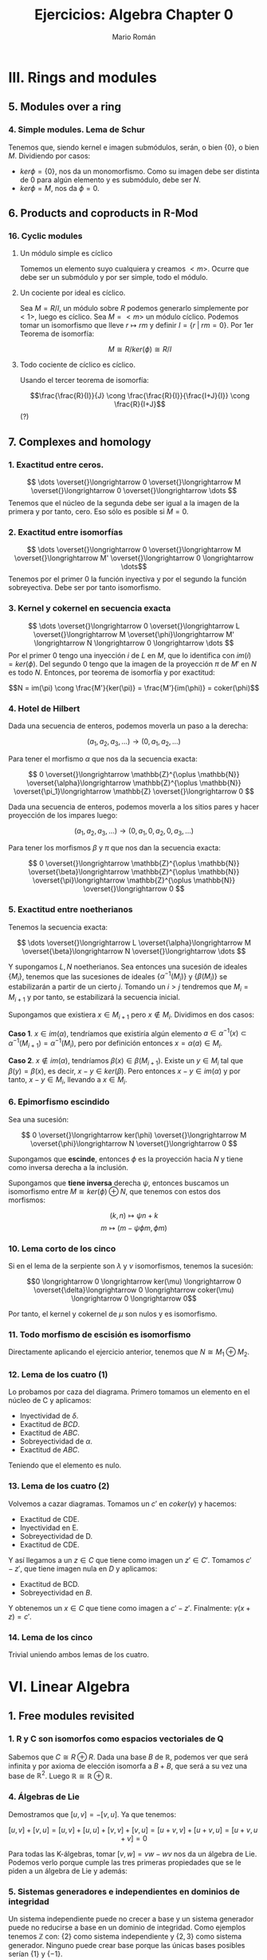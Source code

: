 #+TITLE: Ejercicios: Algebra Chapter 0
#+AUTHOR: Mario Román
#+OPTIONS: num:nil

* III. Rings and modules
** 5. Modules over a ring
*** 4. Simple modules. Lema de Schur
Tenemos que, siendo kernel e imagen submódulos, serán,
o bien $\{0\}$, o bien $M$. Dividiendo por casos:
 - $ker \phi = \{0\}$, nos da un monomorfismo. Como su imagen debe ser
   distinta de $0$ para algún elemento y es submódulo, debe ser $N$.
 - $ker \phi = M$, nos da $\phi = 0$.

** 6. Products and coproducts in R-Mod
*** 16. Cyclic modules
**** Un módulo simple es cíclico
Tomemos un elemento suyo cualquiera y
creamos $<m>$. Ocurre que debe ser un submódulo y por ser simple, todo
el módulo.

**** Un cociente por ideal es cíclico.
Sea $M = R/I$, un módulo sobre $R$ podemos generarlo simplemente 
por $<1>$, luego es cíclico.
Sea $M=<m>$ un módulo cíclico. Podemos tomar un isomorfismo que lleve
$r \mapsto rm$ y definir $I = \{r\;|\;rm=0\}$. Por 1er Teorema de isomorfía:

\[M \cong R/ker(\phi) \cong R/I\]

**** Todo cociente de cíclico es cíclico.
Usando el tercer teorema de isomorfía:

\[\frac{\frac{R}{I}}{J} \cong \frac{\frac{R}{I}}{\frac{I+J}{I}} \cong \frac{R}{I+J}\] (?)

** 7. Complexes and homology
*** 1. Exactitud entre ceros.
\[ \dots \overset{}\longrightarrow 0 \overset{}\longrightarrow M \overset{}\longrightarrow 0 \overset{}\longrightarrow \dots \]
Tenemos que el núcleo de la segunda debe ser igual a la imagen de la primera y
por tanto, cero. Eso sólo es posible si $M=0$.

*** 2. Exactitud entre isomorfías
    \[ \dots \overset{}\longrightarrow 0 \overset{}\longrightarrow M \overset{}\longrightarrow M' \overset{}\longrightarrow 0 \longrightarrow \dots\]
Tenemos por el primer 0 la función inyectiva y por el segundo la función 
sobreyectiva. Debe ser por tanto isomorfismo.

*** 3. Kernel y cokernel en secuencia exacta
    \[ \dots \overset{}\longrightarrow 0 \overset{}\longrightarrow L \overset{}\longrightarrow M 
    \overset{\phi}\longrightarrow M' \longrightarrow N \longrightarrow 0 \longrightarrow \dots \]
Por el primer 0 tengo una inyección $i$ de $L$ en $M$, que lo identifica con
$im(i) = ker(\phi)$. Del segundo 0 tengo que la imagen de la proyección $\pi$ de
$M'$ en $N$ es todo $N$. Entonces, por teorema de isomorfía y por exactitud:

\[N = im(\pi) \cong \frac{M'}{ker(\pi)} = \frac{M'}{im(\phi)} = coker(\phi)\]

*** 4. Hotel de Hilbert
Dada una secuencia de enteros, podemos moverla un paso a la derecha:

\[(a_1,a_2,a_3,\dots) \longrightarrow (0,a_1,a_2,\dots)\] 

Para tener el morfismo $\alpha$ que nos da la secuencia exacta:

\[ 0 \overset{}\longrightarrow \mathbb{Z}^{\oplus \mathbb{N}} \overset{\alpha}\longrightarrow \mathbb{Z}^{\oplus \mathbb{N}} \overset{\pi_1}\longrightarrow \mathbb{Z} \overset{}\longrightarrow 0 \]

Dada una secuencia de enteros, podemos moverla a los sitios pares y hacer
proyección de los impares luego:

\[(a_1,a_2,a_3,\dots) \longrightarrow (0,a_1,0,a_2,0,a_3,\dots)\]

Para tener los morfismos $\beta$ y $\pi$ que nos dan la secuencia exacta:

\[ 0 \overset{}\longrightarrow \mathbb{Z}^{\oplus \mathbb{N}} \overset{\beta}\longrightarrow \mathbb{Z}^{\oplus \mathbb{N}} \overset{\pi}\longrightarrow \mathbb{Z}^{\oplus \mathbb{N}} \overset{}\longrightarrow 0 \] 

*** 5. Exactitud entre noetherianos
Tenemos la secuencia exacta:

\[ \dots \overset{}\longrightarrow L \overset{\alpha}\longrightarrow M \overset{\beta}\longrightarrow N \overset{}\longrightarrow \dots \]

Y supongamos $L,N$ noetherianos. Sea entonces una sucesión de ideales \(\{M_i\}\),
tenemos que las sucesiones de ideales \(\{\alpha^{-1}(M_i)\}\) y \(\{\beta(M_i)\}\) se estabilizarán
a partir de un cierto $j$. Tomando un $i > j$ tendremos que $M_i = M_{i+1}$ y por tanto,
se estabilizará la secuencia inicial.

Supongamos que existiera $x \in M_{i+1}$ pero $x \notin M_i$. Dividimos en dos casos:

*Caso 1*. $x \in im(\alpha)$, tendríamos que existiría algún elemento 
$a \in \alpha^{-1}(x) \subset \alpha^{-1}(M_{i+1}) = \alpha^{-1}(M_{i})$, pero por definición entonces $x = \alpha(a) \in M_i$.

*Caso 2*. $x \notin im(\alpha)$, tendríamos $\beta(x) \in \beta(M_{i+1})$. Existe un $y \in M_i$ tal que 
$\beta(y) = \beta(x)$, es decir, $x-y \in ker(\beta)$. Pero entonces $x-y \in im(\alpha)$ y por tanto,
$x-y \in M_i$, llevando a $x\in M_i$.

*** 6. Epimorfismo escindido
Sea una sucesión:

\[ 0 \overset{}\longrightarrow ker(\phi) \overset{}\longrightarrow M \overset{\phi}\longrightarrow N \overset{}\longrightarrow 0 \]

Supongamos que *escinde*, entonces $\phi$ es la proyección hacia $N$ y tiene
como inversa derecha a la inclusión.

Supongamos que *tiene inversa* derecha $\psi$, entonces buscamos un isomorfismo
entre $M \cong ker(\phi) \oplus N$, que tenemos con estos dos morfismos:

\[(k,n) \mapsto \psi n + k\]
\[m \mapsto (m-\psi \phi m, \phi m)\]

*** 10. Lema corto de los cinco 
Si en el lema de la serpiente son $\lambda$ y $\nu$ isomorfismos, tenemos la sucesión:

\[0 \longrightarrow 0 \longrightarrow ker(\mu) \longrightarrow 0 \overset{\delta}\longrightarrow
  0 \longrightarrow coker(\mu) \longrightarrow 0 \longrightarrow 0\]

Por tanto, el kernel y cokernel de $\mu$ son nulos y es isomorfismo.

*** 11. Todo morfismo de escisión es isomorfismo
Directamente aplicando el ejercicio anterior, tenemos que $N \cong M_1 \oplus M_2$.

*** 12. Lema de los cuatro (1)
Lo probamos por caza del diagrama. Primero tomamos un elemento en el núcleo
de C y aplicamos:

- Inyectividad de $\delta$. 
- Exactitud de $BCD$.
- Exactitud de $ABC$.
- Sobreyectividad de $\alpha$.
- Exactitud de $ABC$.

Teniendo que el elemento es nulo.

*** 13. Lema de los cuatro (2)
Volvemos a cazar diagramas. Tomamos un $c'$ en $coker(\gamma)$ y hacemos:

- Exactitud de CDE.
- Inyectividad en E.
- Sobreyectividad de D.
- Exactitud de CDE.

Y así llegamos a un $z \in C$ que tiene como imagen un $z' \in C'$. Tomamos $c'-z'$,
que tiene imagen nula en $D$ y aplicamos:

- Exactitud de BCD.
- Sobreyectividad en $B$.

Y obtenemos un $x \in C$ que tiene como imagen a $c'-z'$. Finalmente: $\gamma(x+z) = c'$.

*** 14. Lema de los cinco
Trivial uniendo ambos lemas de los cuatro.

* VI. Linear Algebra
** 1. Free modules revisited
*** 1. R y C son isomorfos como espacios vectoriales de Q
Sabemos que $C \cong R \oplus R$. Dada una base $B$ de $\mathbb{R}$, podemos ver que será
infinita y por axioma de elección isomorfa a $B+B$, que será a su
vez una base de $\mathbb{R}^2$. Luego $\mathbb{R} \cong \mathbb{R} \oplus \mathbb{R}$.

*** 4. Álgebras de Lie
Demostramos que $[u,v] = -[v,u]$. Ya que tenemos:

$$[u,v] + [v,u] = [u,v] + [u,u] + [v,v] + [v,u] = [u+v,v] + [u+v,u] = [u+v,u+v] = 0$$

Para todas las K-álgebras, tomar $[v,w] = vw-wv$ nos da un álgebra de Lie.
Podemos verlo porque cumple las tres primeras propiedades que se le piden a un
álgebra de Lie y además:

\begin{align*}
[[u,v],w] + [[v,w],u] + [[w,u],v] & = \\
(uvw-vuw-wuv+wvu) &+\\
(vwu-wvu-uvw+uwv) &+\\
(wuv-uwv-vwu+vuw) &=\\
0
\end{align*}

*** 5. Sistemas generadores e independientes en dominios de integridad
Un sistema independiente puede no crecer a base y un sistema generador
puede no reducirse a base en un dominio de integridad. Como ejemplos
tenemos $\mathbb{Z}$ con: {2} como sistema independiente y $\{2,3\}$ como sistema generador.
Ninguno puede crear base porque las únicas bases posibles serían $\{1\}$ y $\{-1\}$.

*** 13. Un grupo abeliano con endomorfismos de característica 0.
Si tiene endomorfismos que forman un cuerpo de característica 0, podemos
identificar $\mathbb{Z}$ con los endomorfismos por propiedad universal y
luego podemos extenderlo por contener $Q$ las inversas. De otro modo, 
$Q$ es inicial en la categoría de cuerpos de característica 0, así, hay
forma de identificarlo con endomorfismos del cuerpo.

Así, nuestro grupo $A$ es espacio vectorial sobre $Q$. Y es de dimensión 1,
porque si tuviera dimensión mayor y una base de más de un elemento, colapsar
dos elementos de la base en uno sería un endomorfismo sin inversa.

*** 14. La potencia de un isomorfismo estabiliza kernel e imagen.
Tenemos que $ker(\phi^n) \subset ker(\phi^{n+1})$ y que dos subespacios contenidos de la misma
dimensión deben ser iguales. Por tanto, la dimensión debe crecer o estabilizarse
a cada paso. Si la dimensión es finita debe estabilizarse en algún punto.

Por otro lado, tenemos que las imágenes deben estabilizarse en dimensión
para tener $ker(\phi^n) \oplus im(\phi^{n+1}) = V$. Y entonces, para que el kernel no crezca,
ninguno de los vectores que forman la base de $im(\phi^n)$ pueden tener como
imagen algo que esté en $ker(\phi)$, así que vuelven a tener como imagen algo en
$im(\phi^{n+1})$, que debe estar contenido en $im(\phi^n)$ y ser de la misma
dimensión.


** 2. Homomorphisms of free modules I
*** 1. Grupo isomorfo a la suma
Tenemos que:

\[
\left( \begin{matrix} 1 & 0 \\ r & 1 \end{matrix} \right)
\left( \begin{matrix} 1 & 0 \\ p & 1 \end{matrix} \right) =
\left( \begin{matrix} 1 & 0 \\ r+p & 1 \end{matrix} \right)
\]

Luego la proyección del tercer elemento es un isomorfismo
de grupos.

*** 6. Row echelon form
Cuando trabajamos en un cuerpo podemos pasar a /row echelon form/ usando
los siguientes pasos:

 - Pasamos el primer elemento no nulo a la fila más alta.
 - Lo hacemos uno con su inversa y reducimos toda la columna restante.
 - Hacemos lo mismo con la submatriz a la derecha y debajo de ese 1.

Esto debe dejarnos sólo ceros debajo y encima de los 1 pivotes.


** 4. Presentations and resolutions
*** 1. Tor(M) es submódulo de M cuando R es dominio de integridad.
Tenemos $Tor(M) = \{ m | \exists r \in R : r \neq 0, rm = 0\}$, y siendo dos elementos $m,n$ en $Tor(M)$, 
que cumplen que $rm = 0$ y $qn = 0$, podemos
ver que su suma será cerrada y que el producto por $r\in R$ será cerrado cuando
$R$ es conmutativo:

 - $rq(m+n) = rqm+qrn = 0+0 = 0$
 - $r(pm) = p(rm) = 0$

Usando aquí que es dominio de integridad y por tanto $rq \neq 0$.

*** 2. Hom(M,N) es libre de torsión cuando lo es N.
Supongamos que no lo fuera, existiría un $f \in Hom_R(M,N)$ tal que 
$rf = 0$ para algún $r$ no divisor de $0$. Pero entonces, esto haría
que en el anillo $N$ existiese $rf(m) = 0$ para cualquier $m$, y por 
ser libre de torsión, se tendría $f(m) = 0$ para todo $m$.
Luego $f=0$.

En particular $Hom_R(M,R)$ es libre de torsión.

*** 4. Propiedades del anulador
Suponiendo $p,q \in Ann(R)$, tenemos que para todo $m \in M$ se tendrá
$pm=0$ y $qm=0$. Por lo tanto $(p+q)m=0$ y $rpm = 0$, haciéndolo ideal.

**** M de torsión si y sólo si el anulador es no nulo.
Si $Ann(M) \neq 0$, existe un elemento de $R$ que anula todo $M$, como
además $R$ es dominio de integridad, este elemento no será divisor de 0, y $M$
será torsión. Si $M$ es torsión y finitamente generado, tendrá un elemento
$r_i$ que anulará cada uno de sus generadores $m_i$. Siendo $R$ conmutativo,
el elemento producto estará en el anulador

                     \[
\prod_{i} r_i
\] 

Nótese que si quitamos la condición de que $M$ sea finitamente generado, existen
módulos como \(\mathbb{Z}_2 \oplus \mathbb{Z}_4 \oplus \mathbb{Z}_8 \dots\) que son torsión porque todo elemento se anula pero
tienen anulador vacío porque no existen elementos que anulen todo el módulo.

*** 13. Complejo de Koszul

**** Es un complejo.
Comprobamos que es un complejo viendo que las siguientes composiciones son $0$:

 - \(d_1 \circ d_2 (t) = bta - atb = 0\)
 - \(\pi \circ d_1 (r,s) = (ra+sb)\ mod(a,b)) = 0 \)

**** Es un complejo exacto cuando la secuencia es regular.
Y comprobamos que es exacto en el caso en el que la secuencia es regular viendo
que:

- \(ker(d_2) = 0\), ya que $a$ no es divisor de cero.
- \(ker(d_1) = <(b,-a)>\). Tenemos que $b$ no es divisor de cero módulo $a$, así, para que
  sea linealmente dependiente con $a$ necesitamos algo que sea cero módulo $a$. Este
  caso requiere $s$ múltiplo de $a$. Esto requiere estar dentro del ideal generado por
  $(b,-a)$.
- Que la imagen de $d_1$ es el núcleo de $\pi$ y que la proyección es sobreyectiva
  es trivial.

*** 14. Complejo de Koszul en el caso de 3 elementos
**** Es un complejo
Volvemos a comprobar que las composiciones son nulas. Tenemos de hecho que:

\[d_2 \circ d_1 = d_3 \circ d_2 = 0\]

Y que la proyección coincide con el generado por $d_1$.

**** Es un complejo exacto cuando la secuencia es regular
Otra vez, como $c$ no es divisor de cero módulo $(a,b)$, tenemos que el kernel
de $d_3$ es nulo. De la misma forma, se tiene que el $ker(d_2)=im(d_3)$, aplicando
en cada caso el no ser divisor de cero. Vuelve a tenerse una ecuación similar
que demuestra $ker(d_1) = im(d_2)$. El caso de la proyección es trivial.
*** 15. Resolución de Z sobre Z[x,y]
Podemos encontrar una resolución como:

\[0 \longrightarrow 
\mathbb{Z}[x,y] \overset{\phi} \longrightarrow 
\mathbb{Z}[x,y]^2 \overset{\delta} \longrightarrow 
\mathbb{Z}[x,y] \overset{\pi} \longrightarrow 
\mathbb{Z} \longrightarrow 0 \]

Donde $\pi$ es un morfismo que cancela $x,y$. $\delta$ es un morfismo que lleva
cada una de las copias del $1$ a $x$ e $y$. Finalmente, $\phi$ es monomorfismo
que lleva $1$ a $(y,-x)$ que es generador de $ker(\delta)$.

* VIII. Linear algebra, reprise
** 1. Preliminaries, reprise
*** 1.2. Funtor plenamente fiel respeta isomorfías 
Sea ${\cal F}(A) \cong {\cal F}(B)$, gracias a dos morfismos inversos $\alpha,\beta$. Como
el funtor es pleno, existen dos morfismos preimagen de ambos
llamados $\alpha',\beta'$ y tenemos que:

\[{\cal F}(\alpha' \circ \beta') = \alpha \circ \beta = 1\]

Por ser fiel, debemos tener $\alpha' \circ \beta' = 1$.
*** 1.3. Acción de grupo como funtor
Sea $G$ un grupo. Su acción sobre un objeto $C$ será un morfismo que
envíe cada elemento del grupo a un isomorfismo de $C$. Es decir, un
homomorfismo de grupos:

\[(G,\ast) \longrightarrow (Aut(C),\circ)\]

Pero como podemos ver $G$ como un objeto tal que cada uno de sus elementos
sea un isomorfismo, tenemos claramente un isomorfismo:

\[(Aut(G),\circ) \cong (G,\ast) \longrightarrow (Aut(C),\circ)\]

Y podemos definir el funtor que lleva $G$ a $C$ y que lleva cada endomorfismo
de $G$ a uno de $C$.

*** 1.17. Compleción de un álgebra
Tenemos que los $R/I^n$ son módulos en R-Mod, por tanto, la cadena siguiente
tendrá límite. Donde los morfismos serán las inclusiones naturales:

\[\dots \longrightarrow R/I^3 \longrightarrow R/I^2 \longrightarrow R/I \]

Ese límite lo llamamos $R_I$, y es el submódulo de secuencias coherentes de $\prod_i R/I^i$.
Es decir, un elemento suyo es una secuencia tal que cada elemento es la proyección
del siguiente. Este submódulo es conmutativo porque lo es el producto de todos los módulos.

Podemos incluir $R$ en $R_I$ llevando el $1$ a $(1,1,1,\dots)$. Y esto conmutará con las
proyecciones naturales que nos daba la propiedad universal.
Para que $x$ se anule al incluirlo en $R_I$ desde $R$, necesitamos que todas las proyecciones
de su imagen sean $0$, así que necesitamos que pertenezca a $I_n$ para cada $n$.

*** 1.19. Enteros p-ádicos
Llamamos enteros p-ádicos al límite $\mathbb{Z}_p = \varprojlim \mathbb{Z}/p^i\mathbb{Z}$, y números p-ádicos a su cuerpo de fracciones
$\mathbb{Q}_p$. Por definición, un entero p-ádico es una secuencia de enteros $\{a_i\}$ tales que:

\[ a_s \equiv a_r  \mod (p^s)\]

Para cualesquiera $s \leq r$. De otra forma, cada entero tiene una expansión única:

\[ A = b_0 + b_1 p + b_2 p^2 + b_3 p^3 + \dots\]

Donde $b_i < p$. Esto es así porque dada una secuencia $(a_i)$, tenemos la igualdad:

\[b_0 = a_0\]
\[b_i p^i + a_{i+1} = a_i\]

Y se puede construir una desde la otra usando que $a_i - a_{i+1} \equiv_{p^i} 0$. 

A partir de aquí podemos hacer aritmética como usualmente desde estos desarrollos de los
números p-ádicos.
** 2. Tensor products, and the Tor functors
*** 2.14. Tor en 0 es el producto tensor
La definición inicial de Tor es como:

\[Tor^R_i(M,N) = H_i(M_\bullet \otimes N)\]

Y como tenemos que el complejo $M_\bullet \otimes N$ es el siguiente,
siendo $S_0$ una base de $M$, y $S_1$ base de las relaciones de $M$:

\[ \dots \overset{}\longrightarrow N^{\oplus S_2} 
\overset{\phi_2}\longrightarrow N^{\oplus S_1} 
\overset{\phi_1}\longrightarrow N^{\oplus S_0} 
\overset{}\longrightarrow 0 \]

Que ha salido de tensar el siguiente complejo exacto:

\[ \dots \overset{}\longrightarrow R^{\oplus S_1} \overset{\psi_2}\longrightarrow R^{\oplus S_0} \overset{\psi_1}\longrightarrow M \overset{}\longrightarrow 0 \]

Tenemos que:

\[H_i(M_\bullet \otimes N) \cong \frac{N^{\otimes S_0}}{im(\phi_1)} \cong 
\frac{R^{\otimes S_0}}{im(\psi_2)} \otimes N \cong M \otimes N \]

Donde usamos la exactitud de la segunda secuencia con el primer teorema de isomorfía
y el hecho de que el functor $\otimes N$ respeta los colímites y por tanto el cociente, que puede
verse como coecualizador.


